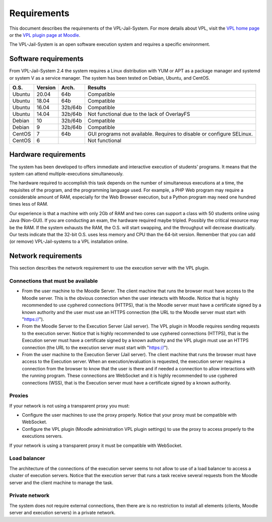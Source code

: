 ************
Requirements
************

This document describes the requirements of the VPL-Jail-System.
For more details about VPL, visit the `VPL home page`_ or
the `VPL plugin page at Moodle`_.

.. _VPL home page: https://vpl.dis.ulpgc.es/
.. _VPL plugin page at Moodle: https://www.moodle.org/plugins/mod_vpl

The VPL-Jail-System is an open software execution system and requires a specific environment.

Software requirements
===================== 

From VPL-Jail-System 2.4 the system requires a Linux distribution with YUM or APT as a package manager
and systemd or system V as a service manager.
The system has been tested on Debian, Ubuntu, and CentOS.

+--------+---------+----------+---------------------------------------------+
|O.S.    | Version | Arch.    | Results                                     |
+========+=========+==========+=============================================+
| Ubuntu | 20.04   | 64b      | Compatible                                  |
+--------+---------+----------+---------------------------------------------+
| Ubuntu | 18.04   | 64b      | Compatible                                  |
+--------+---------+----------+---------------------------------------------+
| Ubuntu | 16.04   | 32b/64b  | Compatible                                  |
+--------+---------+----------+---------------------------------------------+
| Ubuntu | 14.04   | 32b/64b  | Not functional due to the lack of OverlayFS |
+--------+---------+----------+---------------------------------------------+
| Debian | 10      | 32b/64b  | Compatible                                  |
+--------+---------+----------+---------------------------------------------+
| Debian | 9       | 32b/64b  | Compatible                                  |
+--------+---------+----------+---------------------------------------------+
| CentOS | 7       | 64b      | GUI programs not available.                 |
|        |         |          | Requires to disable or configure SELinux.   |  
+--------+---------+----------+---------------------------------------------+
| CentOS | 6       |          | Not functional                              |
+--------+---------+----------+---------------------------------------------+

Hardware requirements
=====================

The system has been developed to offers immediate and interactive execution of students' programs.
It means that the system can attend multiple-executions simultaneously.

The hardware required to accomplish this task depends on the number of simultaneous executions at a time,
the requisites of the program, and the programming language used.
For example, a PHP Web program may require a considerable amount of RAM,
especially for the Web Browser execution, but a Python program may need one hundred times less of RAM.

Our experience is that a machine with only 2Gb of RAM and two cores can support
a class with 50 students online using Java (Non-GUI).
If you are conducting an exam, the hardware required maybe tripled.
Possibly the critical resource may be the RAM.
If the system exhausts the RAM, the O.S. will start swapping,
and the throughput will decrease drastically.
Our tests indicate that the 32-bit O.S. uses less memory and CPU than the 64-bit version.
Remember that you can add (or remove) VPL-Jail-systems to a VPL installation online.


Network requirements
====================

This section describes the network requirement to use the execution server with the VPL plugin.

Connections that must be available
----------------------------------

* From the user machine to the Moodle Server.
  The client machine that runs the browser must have access to the Moodle server.
  This is the obvious connection when the user interacts with Moodle.
  Notice that is highly recommended to use cyphered connections (HTTPS),
  that is the Moodle server must have a certificate signed by a known authority
  and the user must use an HTTPS connection (the URL to the Moodle server must start with "https://").

* From the Moodle Server to the Execution Server (Jail server).
  The VPL plugin in Moodle requires sending requests to the execution server.
  Notice that is highly recommended to use cyphered connections (HTTPS),
  that is the Execution server must have a certificate signed by a known authority
  and the VPL plugin must use an HTTPS connection (the URL to the execution server must start with "https://").

* From the user machine to the Execution Server (Jail server).
  The client machine that runs the browser must have access to the Execution server.
  When an execution/evaluation is requested, the execution server requires a connection from the browser
  to know that the user is there and if needed a connection to allow interactions with the running program.
  These connections are WebSocket and it is highly recommended to use cyphered connections (WSS),
  that is the Execution server must have a certificate signed by a known authority.

Proxies
-------

If your network is not using a transparent proxy you must:

* Configure the user machines to use the proxy properly.
  Notice that your proxy must be compatible with WebSocket.

* Configure the VPL plugin (Moodle administration VPL plugin settings) to use the proxy
  to access properly to the executions servers.

If your network is using a transparent proxy it must be compatible with WebSocket.

Load balancer
-------------

The architecture of the connections of the execution server seems to not allow to use of a load balancer
to access a cluster of execution servers.
Notice that the execution server that runs a task receive several requests from the Moodle server
and the client machine to manage the task.

Private network
---------------

The system does not require external connections,
then there are is no restriction to install all elements (clients, Moodle server and execution servers)
in a private network.
